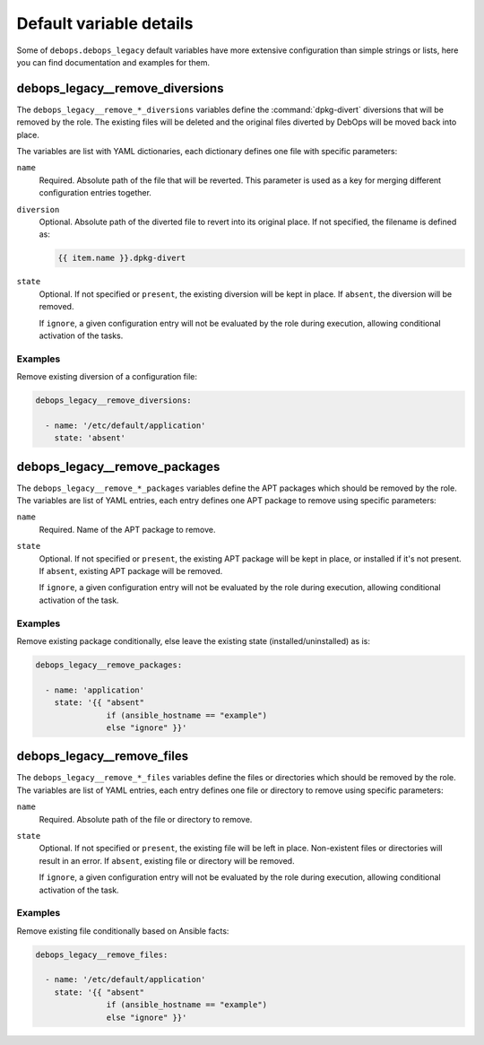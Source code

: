 Default variable details
========================

Some of ``debops.debops_legacy`` default variables have more extensive configuration
than simple strings or lists, here you can find documentation and examples for
them.

.. only:: html

   .. contents::
      :local:
      :depth: 1


.. _debops_legacy__ref_remove_diversions:

debops_legacy__remove_diversions
--------------------------------

The ``debops_legacy__remove_*_diversions`` variables define the
:command:`dpkg-divert` diversions that will be removed by the role. The
existing files will be deleted and the original files diverted by DebOps will
be moved back into place.

The variables are list with YAML dictionaries, each dictionary defines one file
with specific parameters:

``name``
  Required. Absolute path of the file that will be reverted. This parameter is
  used as a key for merging different configuration entries together.

``diversion``
  Optional. Absolute path of the diverted file to revert into its original
  place. If not specified, the filename is defined as:

  .. code-block:: none

     {{ item.name }}.dpkg-divert

``state``
  Optional. If not specified or ``present``, the existing diversion will be
  kept in place. If ``absent``, the diversion will be removed.

  If ``ignore``, a given configuration entry will not be evaluated by the role
  during execution, allowing conditional activation of the tasks.

Examples
~~~~~~~~

Remove existing diversion of a configuration file:

.. code-block:: yaml

   debops_legacy__remove_diversions:

     - name: '/etc/default/application'
       state: 'absent'


.. _debops_legacy__ref_remove_packages:

debops_legacy__remove_packages
------------------------------

The ``debops_legacy__remove_*_packages`` variables define the
APT packages which should be removed by the role. The variables are list of
YAML entries, each entry defines one APT package to remove using specific
parameters:

``name``
  Required. Name of the APT package to remove.

``state``
  Optional. If not specified or ``present``, the existing APT package will be
  kept in place, or installed if it's not present. If ``absent``, existing APT
  package will be removed.

  If ``ignore``, a given configuration entry will not be evaluated by the role
  during execution, allowing conditional activation of the task.

Examples
~~~~~~~~

Remove existing package conditionally, else leave the existing state
(installed/uninstalled) as is:

.. code-block:: yaml

   debops_legacy__remove_packages:

     - name: 'application'
       state: '{{ "absent"
                  if (ansible_hostname == "example")
                  else "ignore" }}'


.. _debops_legacy__ref_remove_files:

debops_legacy__remove_files
---------------------------

The ``debops_legacy__remove_*_files`` variables define the files or directories
which should be removed by the role. The variables are list of YAML entries,
each entry defines one file or directory to remove using specific parameters:

``name``
  Required. Absolute path of the file or directory to remove.

``state``
  Optional. If not specified or ``present``, the existing file will be left in
  place. Non-existent files or directories will result in an error. If
  ``absent``, existing file or directory will be removed.

  If ``ignore``, a given configuration entry will not be evaluated by the role
  during execution, allowing conditional activation of the task.

Examples
~~~~~~~~

Remove existing file conditionally based on Ansible facts:

.. code-block:: yaml

   debops_legacy__remove_files:

     - name: '/etc/default/application'
       state: '{{ "absent"
                  if (ansible_hostname == "example")
                  else "ignore" }}'
